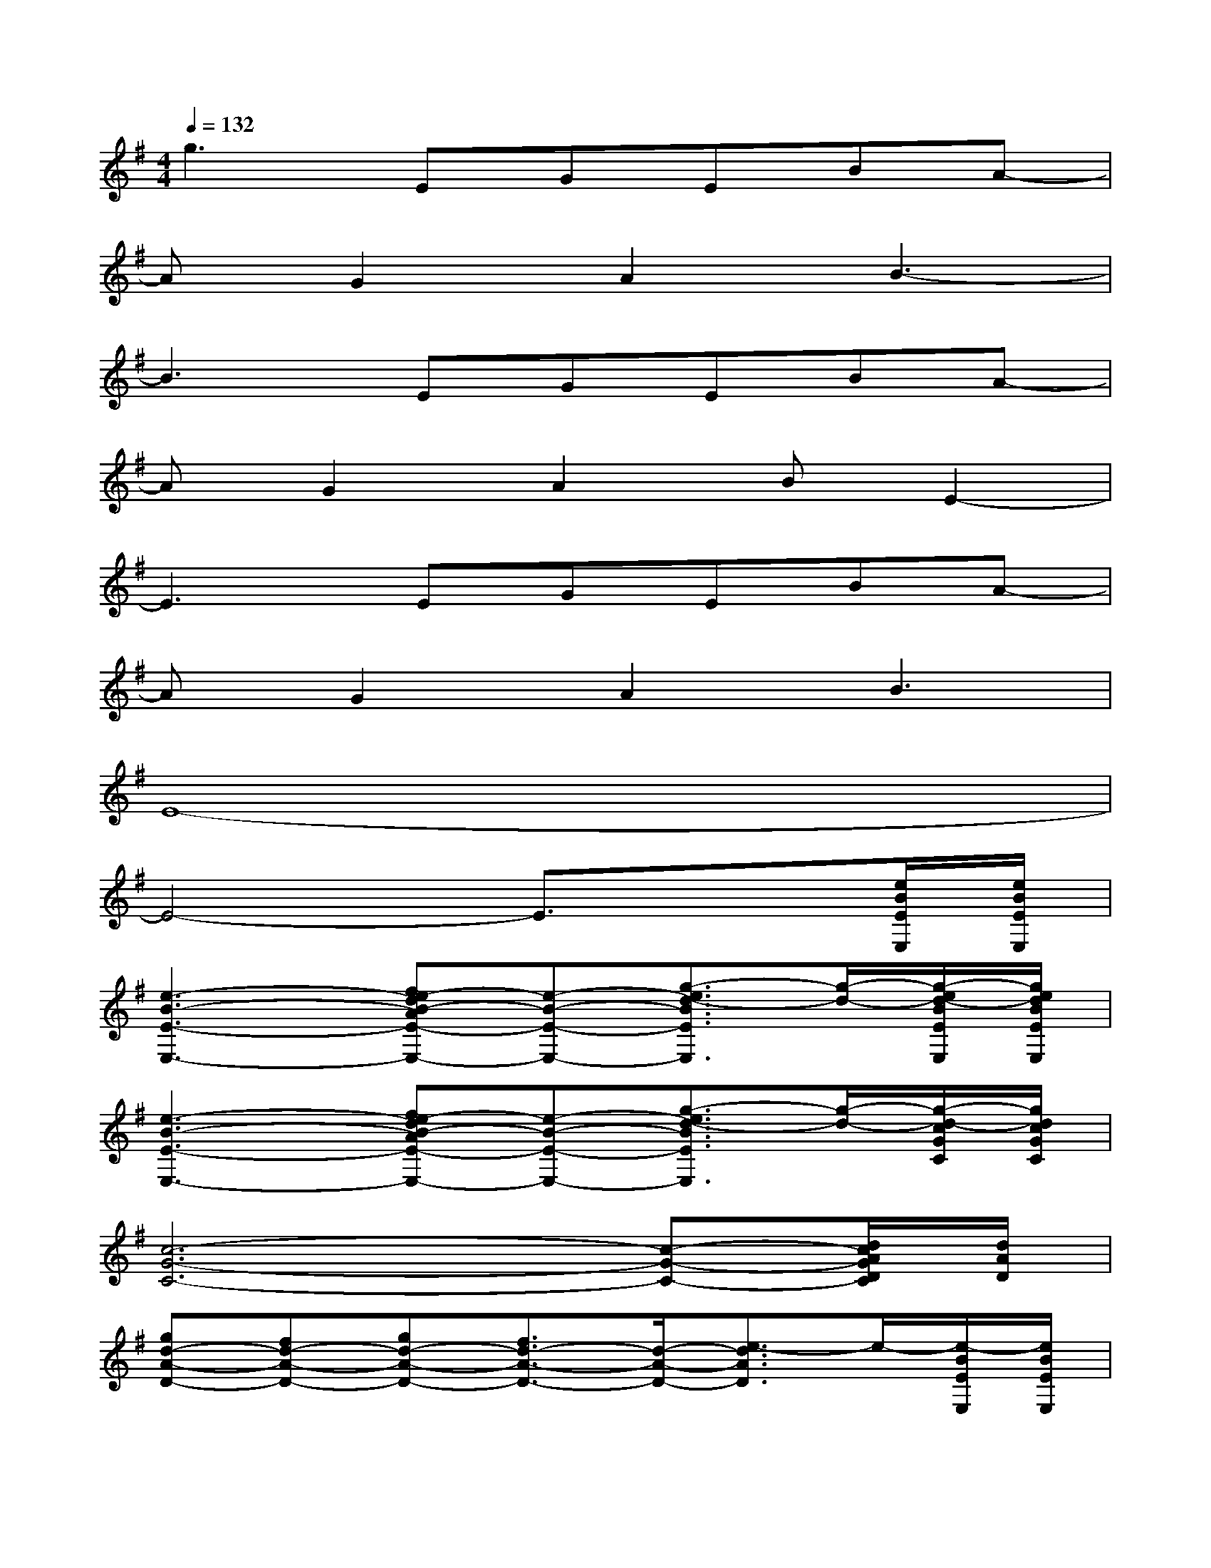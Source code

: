 X:1
T:
M:4/4
L:1/8
Q:1/4=132
K:G%1sharps
V:1
g3EGEBA-|
AG2A2B3-|
B3EGEBA-|
AG2A2BE2-|
E3EGEBA-|
AG2A2B3|
E8-|
E4-E3/2x3/2[e/2B/2E/2E,/2][e/2B/2E/2E,/2]|
[e3-B3-E3-E,3-][fe-dB-AE-E,-][e-B-E-E,-][g3/2-e3/2d3/2-B3/2E3/2E,3/2][g/2-d/2-][g/2-e/2d/2-B/2E/2E,/2][g/2e/2d/2B/2E/2E,/2]|
[e3-B3-E3-E,3-][fe-dB-AE-E,-][e-B-E-E,-][g3/2-e3/2d3/2-B3/2E3/2E,3/2][g/2-d/2-][g/2-d/2-c/2G/2C/2][g/2d/2c/2G/2C/2]|
[c6-G6-C6-][c-G-C-][d/2c/2A/2G/2D/2C/2][d/2A/2D/2]|
[gd-A-D-][fd-A-D-][gd-A-D-][f3/2d3/2-A3/2-D3/2-][d/2-A/2-D/2-][e3/2-d3/2A3/2D3/2]e/2-[e/2-B/2E/2E,/2][e/2B/2E/2E,/2]|
[e3-B3-E3-E,3-][fe-dB-AE-E,-][e-B-E-E,-][g3/2-e3/2d3/2-B3/2E3/2E,3/2][g/2-d/2-][g/2e/2d/2B/2E/2E,/2][e/2B/2E/2E,/2]|
[e3-B3-E3-E,3-][fe-dB-AE-E,-][e-B-E-E,-][g3/2-e3/2d3/2-B3/2E3/2E,3/2][g/2-d/2-][g/2d/2c/2G/2C/2][c/2G/2C/2]|
[c6-G6-C6-][c-G-C-][d/2c/2A/2G/2D/2C/2][d/2A/2D/2]|
[gd-A-D-][fd-A-D-][gd-A-D-][f3/2d3/2-A3/2-D3/2-][d/2-A/2-D/2-][e3/2-d3/2A3/2D3/2]e/2[e-B-E-E,-]